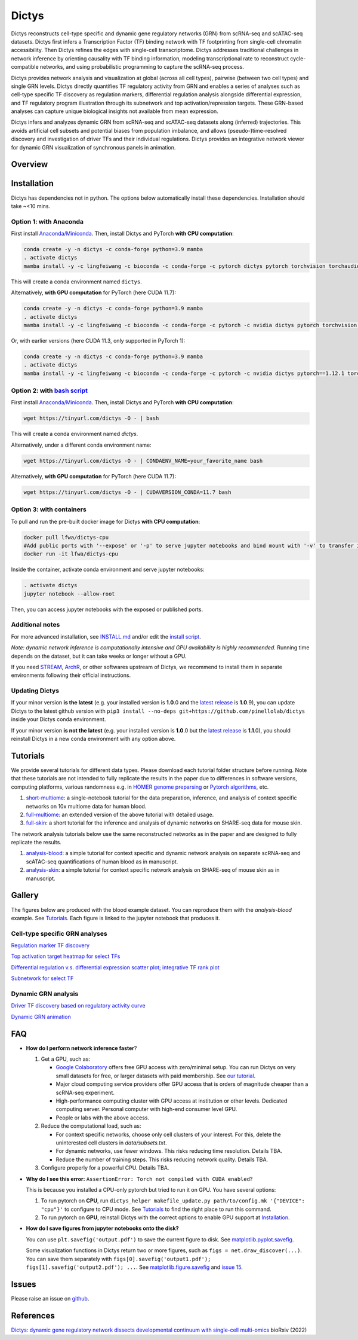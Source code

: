 =========
Dictys
=========
Dictys reconstructs cell-type specific and dynamic gene regulatory networks (GRN) from scRNA-seq and scATAC-seq datasets. Dictys first infers a Transcription Factor (TF) binding network with TF footprinting from single-cell chromatin accessibility. Then Dictys refines the edges with single-cell transcriptome. Dictys addresses traditional challenges in network inference by orienting causality with TF binding information, modeling transcriptional rate to reconstruct cycle-compatible networks, and using probabilistic programming to capture the scRNA-seq process.

Dictys provides network analysis and visualization at global (across all cell types), pairwise (between two cell types) and single GRN levels. Dictys directly quantifies TF regulatory activity from GRN and enables a series of analyses such as cell-type specific TF discovery as regulation markers, differential regulation analysis alongside differential expression, and TF regulatory program illustration through its subnetwork and top activation/repression targets. These GRN-based analyses can capture unique biological insights not available from mean expression.

Dictys infers and analyzes dynamic GRN from scRNA-seq and scATAC-seq datasets along (inferred) trajectories. This avoids artificial cell subsets and potential biases from population imbalance, and allows (pseudo-)time-resolved discovery and investigation of driver TFs and their individual regulations. Dictys provides an integrative network viewer for dynamic GRN visualization of synchronous panels in animation.

Overview
=============

.. image:: https://raw.githubusercontent.com/pinellolab/dictys/master/doc/images/logo.png
   :width: 180

.. image:: https://raw.githubusercontent.com/pinellolab/dictys/master/doc/images/Dictys_overview.png
   :width: 1000


Installation
=============
Dictys has dependencies not in python. The options below automatically install these dependencies. Installation should take ~<10 mins.

Option 1: with Anaconda
-----------------------
First install `Anaconda/Miniconda <https://docs.conda.io/en/latest/miniconda.html>`_. Then, install Dictys and PyTorch **with CPU computation**:

.. code-block::

	conda create -y -n dictys -c conda-forge python=3.9 mamba
	. activate dictys
	mamba install -y -c lingfeiwang -c bioconda -c conda-forge -c pytorch dictys pytorch torchvision torchaudio cpuonly

This will create a conda environment named ``dictys``.

Alternatively, **with GPU computation** for PyTorch (here CUDA 11.7):

.. code-block::

	conda create -y -n dictys -c conda-forge python=3.9 mamba
	. activate dictys
	mamba install -y -c lingfeiwang -c bioconda -c conda-forge -c pytorch -c nvidia dictys pytorch torchvision torchaudio pytorch-cuda=11.7

Or, with earlier versions (here CUDA 11.3, only supported in PyTorch 1):

.. code-block::

	conda create -y -n dictys -c conda-forge python=3.9 mamba
	. activate dictys
	mamba install -y -c lingfeiwang -c bioconda -c conda-forge -c pytorch -c nvidia dictys pytorch==1.12.1 torchvision==0.13.1 torchaudio==0.12.1 cudatoolkit=11.3

Option 2: with `bash script <https://tinyurl.com/dictys>`_
----------------------------------------------------------
First install `Anaconda/Miniconda <https://docs.conda.io/en/latest/miniconda.html>`_. Then, install Dictys and PyTorch **with CPU computation**:

.. code-block::

	wget https://tinyurl.com/dictys -O - | bash

This will create a conda environment named `dictys`.

Alternatively, under a different conda environment name:

.. code-block::

	wget https://tinyurl.com/dictys -O - | CONDAENV_NAME=your_favorite_name bash

Alternatively, **with GPU computation** for PyTorch (here CUDA 11.7):

.. code-block::

	wget https://tinyurl.com/dictys -O - | CUDAVERSION_CONDA=11.7 bash

Option 3: with containers
-------------------------
To pull and run the pre-built docker image for Dictys **with CPU computation**:

.. code-block::

	docker pull lfwa/dictys-cpu
	#Add public ports with '--expose' or '-p' to serve jupyter notebooks and bind mount with '-v' to transfer input/output data
	docker run -it lfwa/dictys-cpu

Inside the container, activate conda environment and serve jupyter notebooks:

.. code-block::

	. activate dictys
	jupyter notebook --allow-root

Then, you can access jupyter notebooks with the exposed or published ports.

Additional notes
----------------
For more advanced installation, see `INSTALL.md <https://github.com/pinellolab/dictys/blob/master/INSTALL.md>`_ and/or edit the `install script <https://tinyurl.com/dictys>`_.

*Note: dynamic network inference is computationally intensive and GPU availability is highly recommended.* Running time depends on the dataset, but it can take weeks or longer without a GPU.

If you need `STREAM <https://github.com/pinellolab/STREAM>`_, `ArchR <https://www.archrproject.com/>`_, or other softwares upstream of Dictys, we recommend to install them in separate environments following their official instructions.

Updating Dictys
----------------
If your minor version **is the latest** (e.g. your installed version is **1.0**.0 and the `latest release <https://github.com/pinellolab/dictys/releases>`_ is **1.0**.9), you can update Dictys to the latest github version with ``pip3 install --no-deps git+https://github.com/pinellolab/dictys`` inside your Dictys conda environment.

If your minor version **is not the latest** (e.g. your installed version is **1.0**.0 but the `latest release <https://github.com/pinellolab/dictys/releases>`_ is **1.1**.0), you should reinstall Dictys in a new conda environment with any option above.

Tutorials
=========
We provide several tutorials for different data types. Please download each tutorial folder structure before running. Note that these tutorials are not intended to fully replicate the results in the paper due to differences in software versions, computing platforms, various randomness e.g. in `HOMER genome preparsing <http://homer.ucsd.edu/homer/ngs/peakMotifs.html>`_ or `Pytorch algorithms <https://pytorch.org/docs/stable/notes/randomness.html>`_, etc.

1. `short-multiome <https://www.github.com/pinellolab/dictys/blob/master/doc/tutorials/short-multiome>`_: a single-notebook tutorial for the data preparation, inference, and analysis of context specific networks on 10x multiome data for human blood.

2. `full-multiome <https://www.github.com/pinellolab/dictys/blob/master/doc/tutorials/full-multiome>`_: an extended version of the above tutorial with detailed usage.

3. `full-skin <https://www.github.com/pinellolab/dictys/blob/master/doc/tutorials/full-skin>`_: a short tutorial for the inference and analysis of dynamic networks on SHARE-seq data for mouse skin.

The network analysis tutorials below use the same reconstructed networks as in the paper and are designed to fully replicate the results.

1. `analysis-blood <https://www.github.com/pinellolab/dictys/blob/master/doc/tutorials/analysis-blood>`_: a simple tutorial for context specific and dynamic network analysis on separate scRNA-seq and scATAC-seq quantifications of human blood as in manuscript.

2. `analysis-skin <https://www.github.com/pinellolab/dictys/blob/master/doc/tutorials/analysis-skin>`_: a simple tutorial for context specific network analysis on SHARE-seq of mouse skin as in manuscript.

Gallery
=======
The figures below are produced with the blood example dataset. You can reproduce them with the `analysis-blood` example. See `Tutorials`_. Each figure is linked to the jupyter notebook that produces it.

Cell-type specific GRN analyses
-------------------------------
`Regulation marker TF discovery <https://nbviewer.org/github/pinellolab/dictys/blob/master/doc/tutorials/analysis-blood/notebooks/static/main.ipynb#Regulation-marker-TF-discovery-with-dot-plot-(global-dotplot.ipynb)>`_

.. image:: https://raw.githubusercontent.com/pinellolab/dictys/master/doc/images/Global_dotplot.png
   :width: 300

`Top activation target heatmap for select TFs <https://nbviewer.org/github/pinellolab/dictys/blob/master/doc/tutorials/analysis-blood/notebooks/static/main.ipynb#Heatmap-of-regulation-strengths-between-select-TFs-and-their-top-targets-in-select-cell-types-(global-heatmap.ipynb)>`_

.. image:: https://raw.githubusercontent.com/pinellolab/dictys/master/doc/images/Global_heatmap.png
   :width: 400

`Differential regulation v.s. differential expression scatter plot; integrative TF rank plot <https://nbviewer.org/github/pinellolab/dictys/blob/master/doc/tutorials/analysis-blood/notebooks/static/main.ipynb#Scatter-plot-and-bar-plot-of-differential-regulation-&-differential-expression-between-two-cell-clusters--(pair-diff.ipynb)>`_

.. image:: https://raw.githubusercontent.com/pinellolab/dictys/master/doc/images/Diff_analysis.png
   :width: 750

`Subnetwork for select TF <https://nbviewer.org/github/pinellolab/dictys/blob/master/doc/tutorials/analysis-blood/notebooks/static/main.ipynb#Draw-target-gene-subnetwork-of-a-TF-(subnet.ipynb)>`_

.. image:: https://raw.githubusercontent.com/pinellolab/dictys/master/doc/images/Subnet.png
   :width: 300
   
Dynamic GRN analysis
--------------------
`Driver TF discovery based on regulatory activity curve <https://nbviewer.org/github/pinellolab/dictys/blob/master/doc/tutorials/analysis-blood/notebooks/dynamic/main.ipynb#TF-discovery-based-on-4-patterns-of-highly-variable-regulatory-activity-over-developmental-trajectory-(discovery.ipynb)>`_

.. image:: https://raw.githubusercontent.com/pinellolab/dictys/master/doc/images/Dynamic_discovery.png
   :width: 1050

`Dynamic GRN animation <https://nbviewer.org/github/pinellolab/dictys/blob/master/doc/tutorials/analysis-blood/notebooks/dynamic/main.ipynb#Animation-visualization-of-dynamic-networks>`_

.. image:: https://raw.githubusercontent.com/pinellolab/dictys/master/doc/images/animation.gif
   :width: 800

FAQ
==========================
* **How do I perform network inference faster**?

  1. Get a GPU, such as:
  
     - `Google Colaboratory <https://colab.research.google.com/>`_ offers free GPU access with zero/minimal setup. You can run Dictys on very small datasets for free, or larger datasets with paid membership. See `our tutorial <https://colab.research.google.com/drive/1XJFpmAKzub-41QyoD6N_OGUgtbaGtU8g?usp=sharing>`_.
     - Major cloud computing service providers offer GPU access that is orders of magnitude cheaper than a scRNA-seq experiment.
     - High-performance computing cluster with GPU access at institution or other levels. Dedicated computing server. Personal computer with high-end consumer level GPU.
     - People or labs with the above access.
		
  2. Reduce the computational load, such as:
  
     - For context specific networks, choose only cell clusters of your interest. For this, delete the uninterested cell clusters in `data/subsets.txt`.
     - For dynamic networks, use fewer windows. This risks reducing time resolution. Details TBA.
     - Reduce the number of training steps. This risks reducing network quality. Details TBA.
		
  3. Configure properly for a powerful CPU. Details TBA.

* **Why do I see this error:** ``AssertionError: Torch not compiled with CUDA enabled``?
  
  This is because you installed a CPU-only pytorch but tried to run it on GPU. You have several options:
  
  1. To run pytorch on **CPU**, run ``dictys_helper makefile_update.py path/to/config.mk '{"DEVICE": "cpu"}'`` to configure to CPU mode. See `Tutorials`_ to find the right place to run this command.
  2. To run pytorch on **GPU**, reinstall Dictys with the correct options to enable GPU support at `Installation`_.

* **How do I save figures from jupyter notebooks onto the disk?**
  
  You can use ``plt.savefig('output.pdf')`` to save the current figure to disk. See `matplotlib.pyplot.savefig <https://matplotlib.org/stable/api/_as_gen/matplotlib.pyplot.savefig.html#matplotlib.pyplot.savefig>`_.
  
  Some visualization functions in Dictys return two or more figures, such as ``figs = net.draw_discover(...)``. You can save them separately with ``figs[0].savefig('output1.pdf'); figs[1].savefig('output2.pdf'); ...``. See `matplotlib.figure.savefig <https://matplotlib.org/stable/api/figure_api.html#matplotlib.figure.Figure.savefig>`_ and `issue 15 <https://github.com/pinellolab/dictys/issues/15>`_.

Issues
==========================
Please raise an issue on `github <https://github.com/pinellolab/dictys/issues/new/choose>`_.

References
==========================
`Dictys: dynamic gene regulatory network dissects developmental continuum with single-cell multi-omics <https://www.biorxiv.org/content/10.1101/2022.09.14.508036>`_ bioRxiv (2022)
